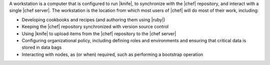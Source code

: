 .. The contents of this file are included in multiple topics.
.. This file should not be changed in a way that hinders its ability to appear in multiple documentation sets.


A workstation is a computer that is configured to run |knife|, to synchronize with the |chef| repository, and interact with a single |chef server|. The workstation is the location from which most users of |chef| will do most of their work, including:

* Developing cookbooks and recipes (and authoring them using |ruby|)
* Keeping the |chef| repository synchronized with version source control
* Using |knife| to upload items from the |chef| repository to the |chef server|
* Configuring organizational policy, including defining roles and environments and ensuring that critical data is stored in data bags
* Interacting with nodes, as (or when) required, such as performing a bootstrap operation

